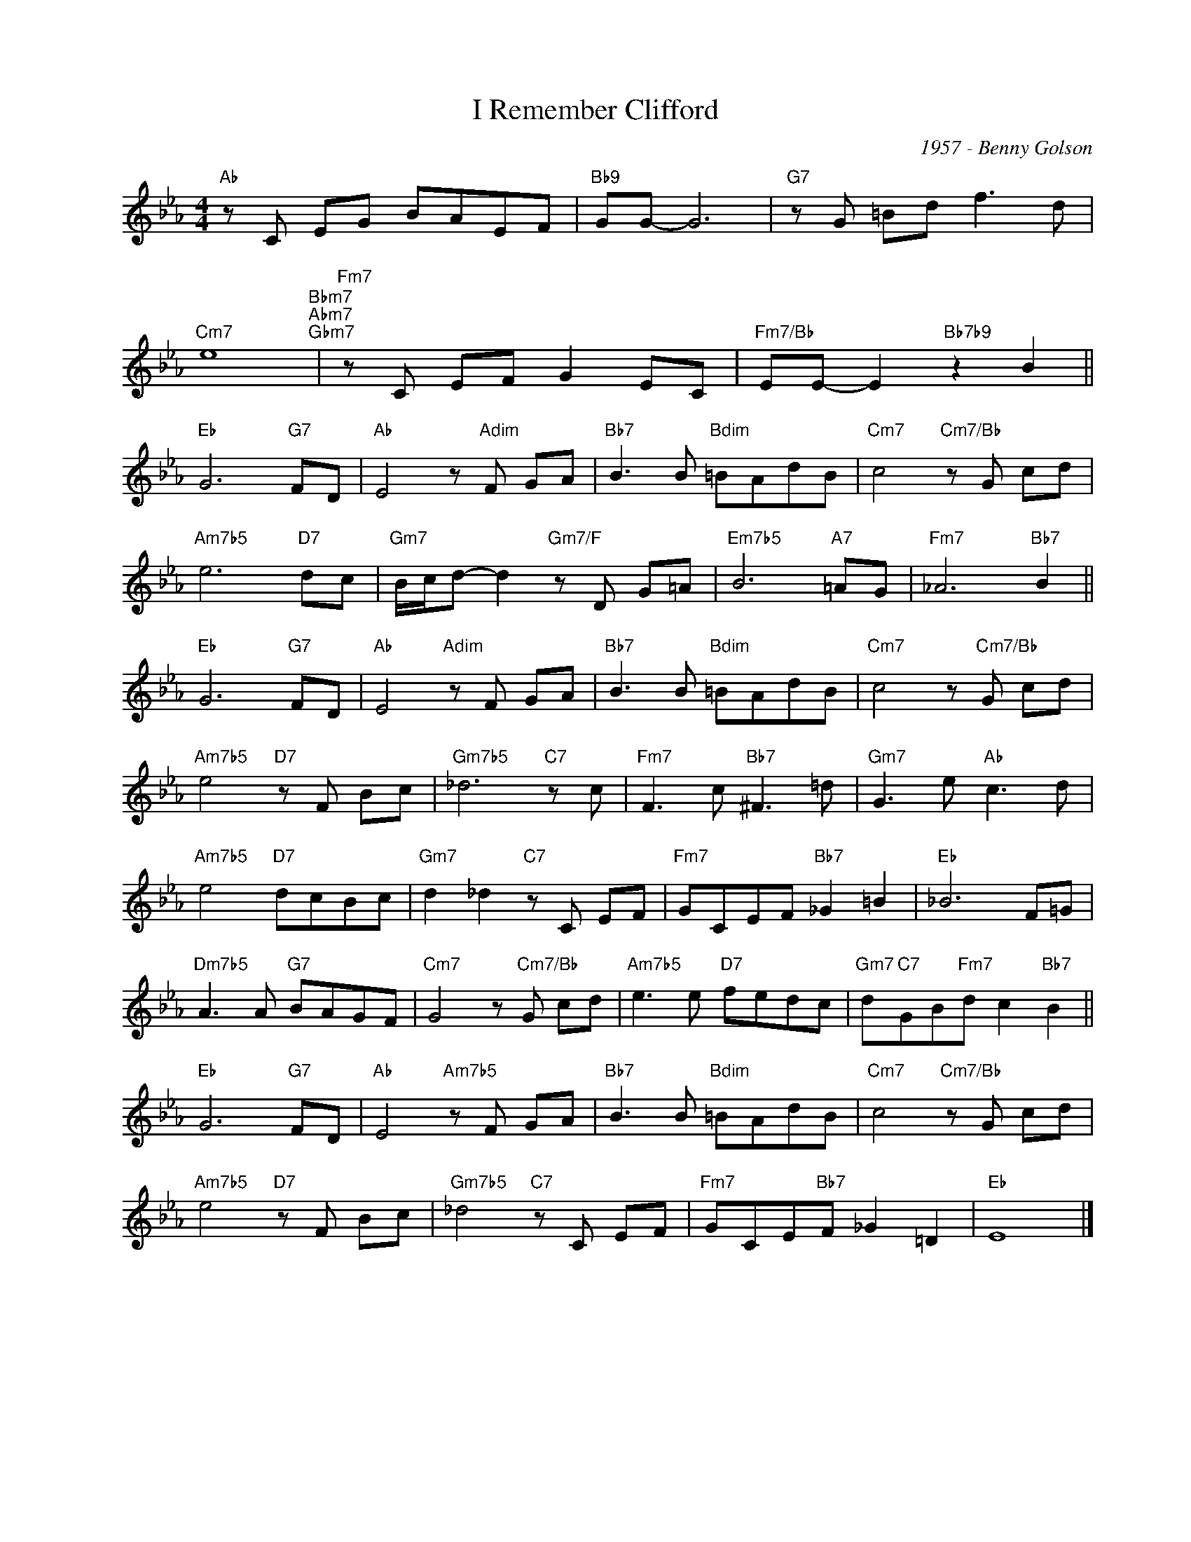 X:1
T:I Remember Clifford
C:1957 - Benny Golson
Z:www.realbook.site
L:1/8
M:4/4
I:linebreak $
K:Eb
V:1 treble nm=" " snm=" "
V:1
"Ab" z C EG BAEF |"Bb9" GG- G6 |"G7" z G =Bd f3 d |$"Cm7" e8"Bbm7""Abm7""Gbm7" | %4
"Fm7" z C EF G2 EC |"Fm7/Bb" EE- E2"Bb7b9" z2 B2 ||$"Eb" G6"G7" FD |"Ab" E4 z"Adim" F GA | %8
"Bb7" B3 B"Bdim" =BAdB |"Cm7" c4"Cm7/Bb" z G cd |$"Am7b5" e6"D7" dc | %11
"Gm7" B/c/d- d2"Gm7/F" z D G=A |"Em7b5" B6"A7" =AG |"Fm7" _A6"Bb7" B2 ||$"Eb" G6"G7" FD | %15
"Ab" E4"Adim" z F GA |"Bb7" B3 B"Bdim" =BAdB |"Cm7" c4 z"Cm7/Bb" G cd |$"Am7b5" e4"D7" z F Bc | %19
"Gm7b5" _d6"C7" z c |"Fm7" F3 c"Bb7" ^F3 =d |"Gm7" G3 e"Ab" c3 d |$"Am7b5" e4"D7" dcBc | %23
"Gm7" d2 _d2"C7" z C EF |"Fm7" GCEF"Bb7" _G2 =B2 |"Eb" _B6 F=G |$"Dm7b5" A3 A"G7" BAGF | %27
"Cm7" G4 z"Cm7/Bb" G cd |"Am7b5" e3 e"D7" fedc |"Gm7" d"C7"GB"Fm7"d c2"Bb7" B2 ||$"Eb" G6"G7" FD | %31
"Ab" E4"Am7b5" z F GA |"Bb7" B3 B"Bdim" =BAdB |"Cm7" c4"Cm7/Bb" z G cd |$"Am7b5" e4"D7" z F Bc | %35
"Gm7b5" _d4"C7" z C EF |"Fm7" GCE"Bb7"F _G2 =D2 |"Eb" E8 |] %38


